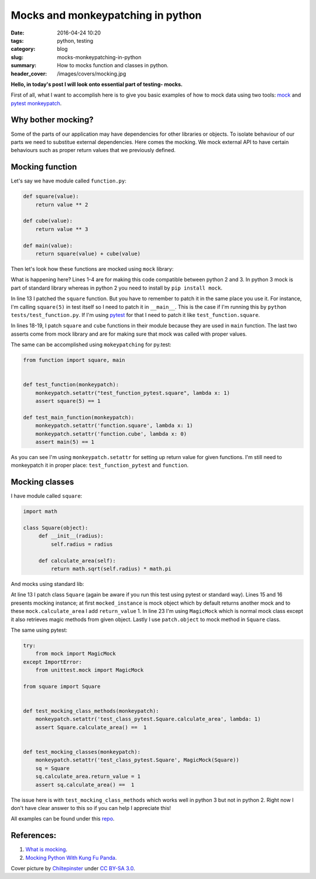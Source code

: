 Mocks and monkeypatching in python
##################################

:date: 2016-04-24 10:20
:tags: python, testing
:category: blog
:slug: mocks-monkeypatching-in-python
:summary: How to mocks function and classes in python.
:header_cover: /images/covers/mocking.jpg

**Hello, in today's post I will look onto essential part of testing- mocks.**

First of all, what I want to accomplish here is to give you basic examples of how
to mock data using two tools: `mock <https://docs.python.org/3/library/unittest.mock.html>`_ and
`pytest monkeypatch <https://pytest.org/latest/monkeypatch.html>`_.

Why bother mocking?
-------------------

Some of the parts of our application may have dependencies for other libraries or objects. To isolate
behaviour of our parts we need to substitue external dependencies. Here comes the mocking. We mock 
external API to have certain behaviours such as proper return values that we previously defined.

Mocking function
----------------

Let's say we have module called ``function.py``:

.. code-block:: python

   def square(value):
       return value ** 2

   def cube(value):
       return value ** 3

   def main(value):
       return square(value) + cube(value)

Then let's look how these functions are mocked using ``mock`` library:

.. code-block:: python
   :linenos: inline   

    try:
        import mock
    except ImportError:
        from unittest import mock

    import unittest

    from function import square, main


    class TestNotMockedFunction(unittest.TestCase):

        @mock.patch('__main__.square', return_value=1)
        def test_function(self, mocked_square):
            # because you need to patch in exact place where function that has to be mocked is called
            self.assertEquals(square(5), 1)

        @mock.patch('function.square')
        @mock.patch('function.cube')
        def test_main_function(self, mocked_square, mocked_cube):
            # underling function are mocks so calling main(5) will return mock
            mocked_square.return_value = 1
            mocked_cube.return_value = 0
            self.assertEquals(main(5), 1)
            mocked_square.assert_called_once_with(5)
            mocked_cube.assert_called_once_with(5)
        

    if __name__ == '__main__':
        unittest.main()

What is happening here? Lines 1-4 are for making this code compatible between python 2 and 3. In python 3 mock
is part of standard library whereas in python 2 you need to install by ``pip install mock``. 

In line 13 I patched
the ``square`` function. But you have to remember to patch it in the same place you use it. For instance, I'm calling
``square(5)`` in test itself so I need to patch it in ``__main__``. This is the case if I'm running this by
``python tests/test_function.py``. If I'm using `pytest <https://pytest.org/latest/contents.html>`_ for that I need
to patch it like ``test_function.square``. 

In lines 18-19, I patch ``square`` and ``cube`` functions in their module because they are used in ``main`` function. The last 
two asserts come from mock library and are for making sure that mock was called with proper values.

The same can be accomplished using ``mokeypatching`` for py.test:

.. code-block:: python

   from function import square, main


   def test_function(monkeypatch):
       monkeypatch.setattr("test_function_pytest.square", lambda x: 1)
       assert square(5) == 1
 
   def test_main_function(monkeypatch):
       monkeypatch.setattr('function.square', lambda x: 1)
       monkeypatch.setattr('function.cube', lambda x: 0)
       assert main(5) == 1

As you can see I'm using ``monkeypatch.setattr`` for setting up return value for given functions. I'm still
need to monkeypatch it in proper place: ``test_function_pytest`` and ``function``.


Mocking classes
---------------

I have module called ``square``:

.. code-block:: python

   import math

   class Square(object):
        def __init__(radius):
            self.radius = radius

        def calculate_area(self):
            return math.sqrt(self.radius) * math.pi 

And mocks using standard lib:

.. code-block:: python
   :linenos: inline   

   try:
       import mock
   except ImportError:
       from unittest import mock

   import unittest

   from square import Square


   class TestClass(unittest.TestCase):

       @mock.patch('__main__.Square') # depends in witch from is run
       def test_mocking_instance(self, mocked_instance):
           mocked_instance = mocked_instance.return_value
           mocked_instance.calculate_area.return_value = 1
           sq = Square(100)
           self.assertEquals(sq.calculate_area(), 1)


       def test_mocking_classes(self):
           sq = Square
           sq.calculate_area = mock.MagicMock(return_value=1)
           self.assertEquals(sq.calculate_area(), 1)

       @mock.patch.object(Square, 'calculate_area')
       def test_mocking_class_methods(self, mocked_method):
           mocked_method.return_value = 20
           self.assertEquals(Square.calculate_area(), 20)

   if __name__ == '__main__':
       unittest.main()

At line 13 I patch class ``Square`` (again be aware if you run this test using pytest or standard way).
Lines 15 and 16 presents mocking instance; at first ``mocked_instance`` is mock object which by default
returns another mock and to these ``mock.calculate_area`` I add ``return_value`` 1. In line 23 I'm using 
``MagicMock`` which is normal mock class except it also retrieves magic methods from given object. Lastly 
I use ``patch.object`` to mock method in ``Square`` class.

The same using pytest:

.. code-block:: python

   try:
       from mock import MagicMock
   except ImportError:
       from unittest.mock import MagicMock

   from square import Square


   def test_mocking_class_methods(monkeypatch):
       monkeypatch.setattr('test_class_pytest.Square.calculate_area', lambda: 1)
       assert Square.calculate_area() ==  1


   def test_mocking_classes(monkeypatch):
       monkeypatch.setattr('test_class_pytest.Square', MagicMock(Square))
       sq = Square
       sq.calculate_area.return_value = 1
       assert sq.calculate_area() ==  1

The issue here is with ``test_mocking_class_methods`` which works well in python 3 but not in python 2.
Right now I don't have clear answer to this so if you can help I appreciate this!

All examples can be found under this `repo <https://github.com/krzysztofzuraw/personal-blog-projects/tree/master/blog_mocks>`_.

References:
-----------

1. `What is mocking <http://stackoverflow.com/questions/2665812/what-is-mocking>`_.
2. `Mocking Python With Kung Fu Panda <http://manishamde.github.io/blog/2013/10/06/mocking-python-with-kung-fu-panda/#mock_classes>`_.

Cover picture by `Chiltepinster <https://commons.wikimedia.org/w/index.php?title=User:Chiltepinster&action=edit&redlink=1>`_ under `CC BY-SA 3.0 <https://creativecommons.org/licenses/by-sa/3.0/deed.en>`_.
